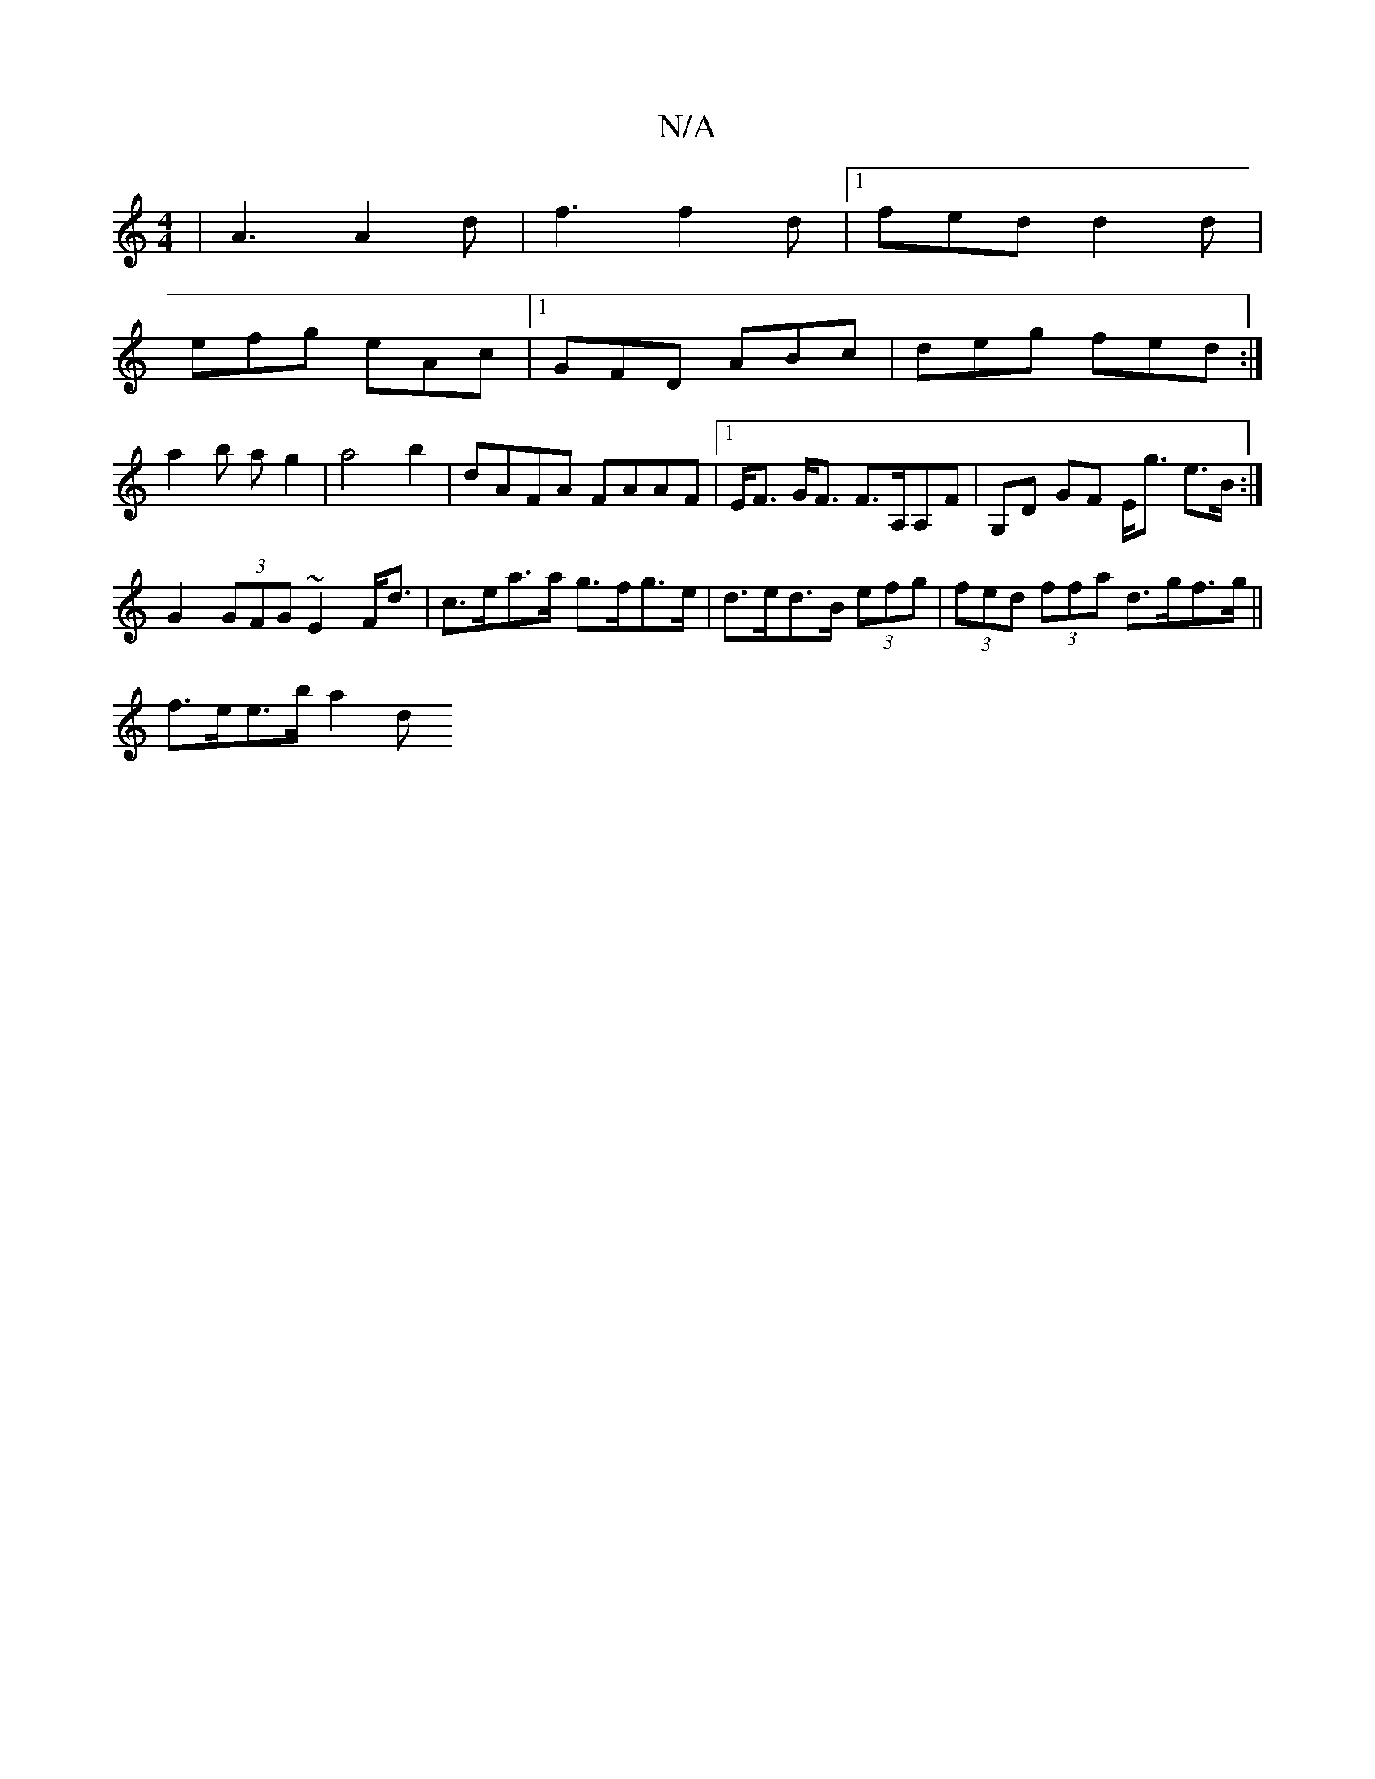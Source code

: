 X:1
T:N/A
M:4/4
R:N/A
K:Cmajor
| A3 A2d |f3 f2d|1 fed d2d|
efg eAc|1 GFD ABc|deg fed:|[
a2 b a g2 | a4b2 | dAFA FAAF |1 E<F G<F F>A,A,F|G,D GF E<g e>B :|
G2 (3GFG ~E2 F<d|c>ea>a g>fg>e|d>ed>B (3efg |(3fed (3ffa d>gf>g||
f>ee>b a2 d